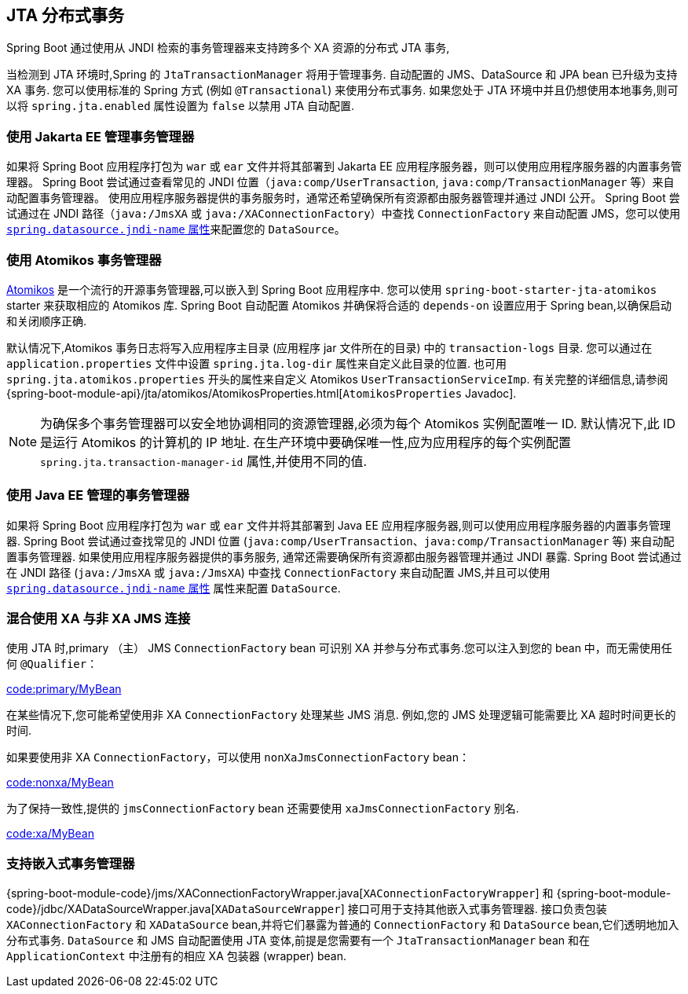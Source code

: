 [[io.jta]]
== JTA 分布式事务

Spring Boot 通过使用从 JNDI 检索的事务管理器来支持跨多个 XA 资源的分布式 JTA 事务,

当检测到 JTA 环境时,Spring 的 `JtaTransactionManager` 将用于管理事务. 自动配置的 JMS、DataSource 和 JPA bean 已升级为支持 XA 事务. 您可以使用标准的 Spring 方式 (例如 `@Transactional`) 来使用分布式事务. 如果您处于 JTA 环境中并且仍想使用本地事务,则可以将 `spring.jta.enabled` 属性设置为 `false` 以禁用 JTA 自动配置.

[[io.jta.jakartaee]]
=== 使用 Jakarta EE 管理事务管理器
如果将 Spring Boot 应用程序打包为 `war` 或 `ear` 文件并将其部署到 Jakarta EE 应用程序服务器，则可以使用应用程序服务器的内置事务管理器。
Spring Boot 尝试通过查看常见的 JNDI 位置（`java:comp/UserTransaction`, `java:comp/TransactionManager` 等）来自动配置事务管理器。
使用应用程序服务器提供的事务服务时，通常还希望确保所有资源都由服务器管理并通过 JNDI 公开。
Spring Boot 尝试通过在 JNDI 路径（`java:/JmsXA` 或 `java:/XAConnectionFactory`）中查找 `ConnectionFactory` 来自动配置 JMS，您可以使用 <<data#data.sql.datasource.jndi,`spring.datasource.jndi-name` 属性>>来配置您的 `DataSource`。


[[io.jta.atomikos]]
=== 使用 Atomikos 事务管理器
https://www.atomikos.com/[Atomikos] 是一个流行的开源事务管理器,可以嵌入到 Spring Boot 应用程序中. 您可以使用 `spring-boot-starter-jta-atomikos` starter 来获取相应的 Atomikos 库. Spring Boot 自动配置 Atomikos 并确保将合适的 `depends-on` 设置应用于 Spring bean,以确保启动和关闭顺序正确.

默认情况下,Atomikos 事务日志将写入应用程序主目录 (应用程序 jar 文件所在的目录) 中的 `transaction-logs` 目录. 您可以通过在 `application.properties` 文件中设置 `spring.jta.log-dir` 属性来自定义此目录的位置. 也可用 `spring.jta.atomikos.properties` 开头的属性来自定义 Atomikos `UserTransactionServiceImp`. 有关完整的详细信息,请参阅 {spring-boot-module-api}/jta/atomikos/AtomikosProperties.html[`AtomikosProperties` Javadoc].

NOTE: 为确保多个事务管理器可以安全地协调相同的资源管理器,必须为每个 Atomikos 实例配置唯一 ID. 默认情况下,此 ID 是运行 Atomikos 的计算机的 IP 地址. 在生产环境中要确保唯一性,应为应用程序的每个实例配置 `spring.jta.transaction-manager-id` 属性,并使用不同的值.

[[io.jta.javaee]]
=== 使用 Java EE 管理的事务管理器
如果将 Spring Boot 应用程序打包为 `war` 或 `ear` 文件并将其部署到 Java EE 应用程序服务器,则可以使用应用程序服务器的内置事务管理器. Spring Boot 尝试通过查找常见的 JNDI 位置 (`java:comp/UserTransaction`、`java:comp/TransactionManager` 等) 来自动配置事务管理器. 如果使用应用程序服务器提供的事务服务,
通常还需要确保所有资源都由服务器管理并通过 JNDI 暴露. Spring Boot 尝试通过在 JNDI 路径 (`java:/JmsXA` 或 `java:/JmsXA`) 中查找 `ConnectionFactory` 来自动配置 JMS,并且可以使用 <<data#data.sql.datasource.jndi, `spring.datasource.jndi-name` 属性>> 属性来配置 `DataSource`.

[[io.jta.mixing-xa-and-non-xa-connections]]
=== 混合使用 XA 与非 XA JMS 连接
使用 JTA 时,primary （主） JMS `ConnectionFactory` bean 可识别 XA 并参与分布式事务.您可以注入到您的 bean 中，而无需使用任何 `@Qualifier`：

link:code:primary/MyBean[tag=*]

在某些情况下,您可能希望使用非 XA `ConnectionFactory` 处理某些 JMS 消息. 例如,您的 JMS 处理逻辑可能需要比 XA 超时时间更长的时间.

如果要使用非 XA `ConnectionFactory`，可以使用 `nonXaJmsConnectionFactory` bean：

link:code:nonxa/MyBean[tag=*]

为了保持一致性,提供的 `jmsConnectionFactory` bean 还需要使用 `xaJmsConnectionFactory` 别名.

link:code:xa/MyBean[tag=*]

[[io.jta.supporting-embedded-transaction-manager]]
=== 支持嵌入式事务管理器
{spring-boot-module-code}/jms/XAConnectionFactoryWrapper.java[`XAConnectionFactoryWrapper`] 和  {spring-boot-module-code}/jdbc/XADataSourceWrapper.java[`XADataSourceWrapper`]  接口可用于支持其他嵌入式事务管理器. 接口负责包装 `XAConnectionFactory` 和 `XADataSource` bean,并将它们暴露为普通的 `ConnectionFactory` 和 `DataSource` bean,它们透明地加入分布式事务. `DataSource` 和 JMS 自动配置使用 JTA 变体,前提是您需要有一个 `JtaTransactionManager` bean 和在 `ApplicationContext` 中注册有的相应 XA 包装器 (wrapper)  bean.
